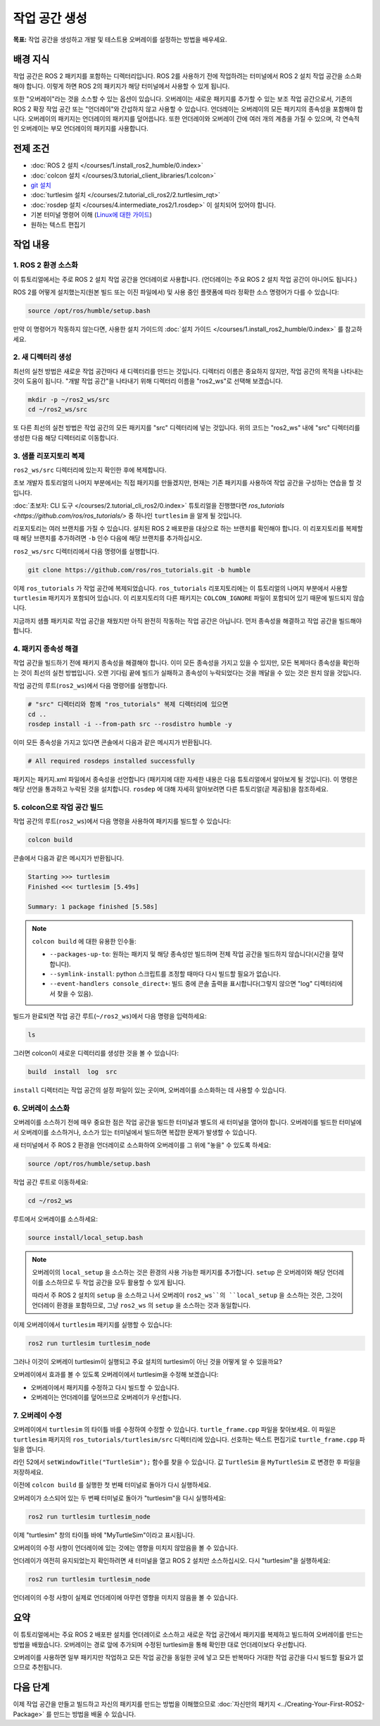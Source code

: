작업 공간 생성
====================

**목표:** 작업 공간을 생성하고 개발 및 테스트용 오버레이를 설정하는 방법을 배우세요.

배경 지식
----------

작업 공간은 ROS 2 패키지를 포함하는 디렉터리입니다.
ROS 2를 사용하기 전에 작업하려는 터미널에서 ROS 2 설치 작업 공간을 소스화해야 합니다.
이렇게 하면 ROS 2의 패키지가 해당 터미널에서 사용할 수 있게 됩니다.

또한 "오버레이"라는 것을 소스할 수 있는 옵션이 있습니다. 오버레이는 새로운 패키지를 추가할 수 있는 보조 작업 공간으로서, 기존의 ROS 2 확장 작업 공간 또는 "언더레이"와 간섭하지 않고 사용할 수 있습니다.
언더레이는 오버레이의 모든 패키지의 종속성을 포함해야 합니다.
오버레이의 패키지는 언더레이의 패키지를 덮어씁니다.
또한 언더레이와 오버레이 간에 여러 개의 계층을 가질 수 있으며, 각 연속적인 오버레이는 부모 언더레이의 패키지를 사용합니다.


전제 조건
-------------

* :doc:`ROS 2 설치 </courses/1.install_ros2_humble/0.index>`
* :doc:`colcon 설치 </courses/3.tutorial_client_libraries/1.colcon>`
* `git 설치 <https://git-scm.com/book/en/v2/Getting-Started-Installing-Git>`__
* :doc:`turtlesim 설치 </courses/2.tutorial_cli_ros2/2.turtlesim_rqt>`
* :doc:`rosdep 설치 </courses/4.intermediate_ros2/1.rosdep>` 이 설치되어 있어야 합니다.
* 기본 터미널 명령어 이해 (`Linux에 대한 가이드 <https://www2.cs.sfu.ca/~ggbaker/reference/unix/>`__)
* 원하는 텍스트 편집기

작업 내용
---------

1. ROS 2 환경 소스화
^^^^^^^^^^^^^^^^^^^^^^^^^^

이 튜토리얼에서는 주로 ROS 2 설치 작업 공간을 언더레이로 사용합니다.
(언더레이는 주요 ROS 2 설치 작업 공간이 아니어도 됩니다.)

ROS 2를 어떻게 설치했는지(원본 빌드 또는 이진 파일에서) 및 사용 중인 플랫폼에 따라 정확한 소스 명령어가 다를 수 있습니다:

.. code-block:: console

    source /opt/ros/humble/setup.bash

만약 이 명령어가 작동하지 않는다면, 사용한 설치 가이드의 :doc:`설치 가이드 </courses/1.install_ros2_humble/0.index>` 를 참고하세요.

2. 새 디렉터리 생성
^^^^^^^^^^^^^^^^^^^^^^^^

최선의 실천 방법은 새로운 작업 공간마다 새 디렉터리를 만드는 것입니다.
디렉터리 이름은 중요하지 않지만, 작업 공간의 목적을 나타내는 것이 도움이 됩니다.
"개발 작업 공간"을 나타내기 위해 디렉터리 이름을 "ros2_ws"로 선택해 보겠습니다.

.. code-block:: console

    mkdir -p ~/ros2_ws/src
    cd ~/ros2_ws/src


또 다른 최선의 실천 방법은 작업 공간의 모든 패키지를 "src" 디렉터리에 넣는 것입니다.
위의 코드는 "ros2_ws" 내에 "src" 디렉터리를 생성한 다음 해당 디렉터리로 이동합니다.


3. 샘플 리포지토리 복제
^^^^^^^^^^^^^^^^^^^^^^^^^

``ros2_ws/src`` 디렉터리에 있는지 확인한 후에 복제합니다.

초보 개발자 튜토리얼의 나머지 부분에서는 직접 패키지를 만들겠지만, 현재는 기존 패키지를 사용하여 작업 공간을 구성하는 연습을 할 것입니다.

:doc:`초보자: CLI 도구 </courses/2.tutorial_cli_ros2/0.index>` 튜토리얼을 진행했다면 `ros_tutorials <https://github.com/ros/ros_tutorials/>` 중 하나인 ``turtlesim`` 을 알게 될 것입니다.

리포지토리는 여러 브랜치를 가질 수 있습니다.
설치된 ROS 2 배포판을 대상으로 하는 브랜치를 확인해야 합니다.
이 리포지토리를 복제할 때 해당 브랜치를 추가하려면 ``-b`` 인수 다음에 해당 브랜치를 추가하십시오.

``ros2_ws/src`` 디렉터리에서 다음 명령어를 실행합니다.

.. code-block:: console

  git clone https://github.com/ros/ros_tutorials.git -b humble

이제 ``ros_tutorials`` 가 작업 공간에 복제되었습니다. ``ros_tutorials`` 리포지토리에는 이 튜토리얼의 나머지 부분에서 사용할 ``turtlesim`` 패키지가 포함되어 있습니다. 이 리포지토리의 다른 패키지는 ``COLCON_IGNORE`` 파일이 포함되어 있기 때문에 빌드되지 않습니다.

지금까지 샘플 패키지로 작업 공간을 채웠지만 아직 완전히 작동하는 작업 공간은 아닙니다.
먼저 종속성을 해결하고 작업 공간을 빌드해야 합니다.


4. 패키지 종속성 해결
^^^^^^^^^^^^^^^^^^^^^^

작업 공간을 빌드하기 전에 패키지 종속성을 해결해야 합니다.
이미 모든 종속성을 가지고 있을 수 있지만, 모든 복제마다 종속성을 확인하는 것이 최선의 실천 방법입니다.
오랜 기다림 끝에 빌드가 실패하고 종속성이 누락되었다는 것을 깨달을 수 있는 것은 원치 않을 것입니다.

작업 공간의 루트(``ros2_ws``)에서 다음 명령어를 실행합니다.



.. code-block:: bash

    # "src" 디렉터리와 함께 "ros_tutorials" 복제 디렉터리에 있으면
    cd ..
    rosdep install -i --from-path src --rosdistro humble -y


이미 모든 종속성을 가지고 있다면 콘솔에서 다음과 같은 메시지가 반환됩니다.

.. code-block:: console

  # All required rosdeps installed successfully

패키지는 패키지.xml 파일에서 종속성을 선언합니다 (패키지에 대한 자세한 내용은 다음 튜토리얼에서 알아보게 될 것입니다).
이 명령은 해당 선언을 통과하고 누락된 것을 설치합니다.
``rosdep`` 에 대해 자세히 알아보려면 다른 튜토리얼(곧 제공됨)을 참조하세요.

5. colcon으로 작업 공간 빌드
^^^^^^^^^^^^^^^^^^^^^^^^^^^^^

작업 공간의 루트(``ros2_ws``)에서 다음 명령을 사용하여 패키지를 빌드할 수 있습니다:



.. code-block:: console

    colcon build


콘솔에서 다음과 같은 메시지가 반환됩니다.

.. code-block:: console

  Starting >>> turtlesim
  Finished <<< turtlesim [5.49s]

  Summary: 1 package finished [5.58s]

.. note::

  ``colcon build`` 에 대한 유용한 인수들:

  * ``--packages-up-to``: 원하는 패키지 및 해당 종속성만 빌드하며 전체 작업 공간을 빌드하지 않습니다(시간을 절약합니다).
  * ``--symlink-install``: python 스크립트를 조정할 때마다 다시 빌드할 필요가 없습니다.
  * ``--event-handlers console_direct+``: 빌드 중에 콘솔 출력을 표시합니다(그렇지 않으면 "log" 디렉터리에서 찾을 수 있음).

빌드가 완료되면 작업 공간 루트(``~/ros2_ws``)에서 다음 명령을 입력하세요:


.. code-block:: console

    ls


그러면 colcon이 새로운 디렉터리를 생성한 것을 볼 수 있습니다:

.. code-block:: console

  build  install  log  src

``install`` 디렉터리는 작업 공간의 설정 파일이 있는 곳이며, 오버레이를 소스화하는 데 사용할 수 있습니다.


6. 오버레이 소스화
^^^^^^^^^^^^^^^^^^^^

오버레이를 소스하기 전에 매우 중요한 점은 작업 공간을 빌드한 터미널과 별도의 새 터미널을 열어야 합니다.
오버레이를 빌드한 터미널에서 오버레이를 소스하거나, 소스가 있는 터미널에서 빌드하면 복잡한 문제가 발생할 수 있습니다.

새 터미널에서 주 ROS 2 환경을 언더레이로 소스화하여 오버레이를 그 위에 "놓을" 수 있도록 하세요:

.. code-block:: console

    source /opt/ros/humble/setup.bash


작업 공간 루트로 이동하세요:


.. code-block:: console

    cd ~/ros2_ws


루트에서 오버레이를 소스하세요:


.. code-block:: console

    source install/local_setup.bash



.. note::

  오버레이의 ``local_setup`` 을 소스하는 것은 환경의 사용 가능한 패키지를 추가합니다.
  ``setup`` 은 오버레이와 해당 언더레이를 소스하므로 두 작업 공간을 모두 활용할 수 있게 됩니다.

  따라서 주 ROS 2 설치의 ``setup`` 을 소스하고 나서 오버레이 ``ros2_ws``의 ``local_setup`` 을 소스하는 것은, 그것이 언더레이 환경을 포함하므로, 그냥 ``ros2_ws`` 의 ``setup`` 을 소스하는 것과 동일합니다.

이제 오버레이에서 ``turtlesim`` 패키지를 실행할 수 있습니다:

.. code-block:: console

  ros2 run turtlesim turtlesim_node

그러나 이것이 오버레이 turtlesim이 실행되고 주요 설치의 turtlesim이 아닌 것을 어떻게 알 수 있을까요?

오버레이에서 효과를 볼 수 있도록 오버레이에서 turtlesim을 수정해 보겠습니다:

* 오버레이에서 패키지를 수정하고 다시 빌드할 수 있습니다.
* 오버레이는 언더레이를 덮어쓰므로 오버레이가 우선합니다.


7. 오버레이 수정
^^^^^^^^^^^^^^^^^^^^

오버레이에서 ``turtlesim`` 의 타이틀 바를 수정하여 수정할 수 있습니다.
``turtle_frame.cpp`` 파일을 찾아보세요. 이 파일은 ``turtlesim`` 패키지의 ``ros_tutorials/turtlesim/src`` 디렉터리에 있습니다.
선호하는 텍스트 편집기로 ``turtle_frame.cpp`` 파일을 엽니다.

라인 52에서 ``setWindowTitle("TurtleSim");`` 함수를 찾을 수 있습니다.
값 ``TurtleSim`` 을 ``MyTurtleSim`` 로 변경한 후 파일을 저장하세요.

이전에 ``colcon build`` 를 실행한 첫 번째 터미널로 돌아가 다시 실행하세요.

오버레이가 소스되어 있는 두 번째 터미널로 돌아가 "turtlesim"을 다시 실행하세요:

.. code-block:: console

  ros2 run turtlesim turtlesim_node

이제 "turtlesim" 창의 타이틀 바에 "MyTurtleSim"이라고 표시됩니다.

.. image:: /_images/create_workspace/overlay.png

오버레이의 수정 사항이 언더레이에 있는 것에는 영향을 미치지 않았음을 볼 수 있습니다.

언더레이가 여전히 유지되었는지 확인하려면 새 터미널을 열고 ROS 2 설치만 소스하십시오.
다시 "turtlesim"을 실행하세요:

.. code-block:: console

  ros2 run turtlesim turtlesim_node


.. image:: /_images/create_workspace/underlay.png

언더레이의 수정 사항이 실제로 언더레이에 아무런 영향을 미치지 않음을 볼 수 있습니다.


요약
-------
이 튜토리얼에서는 주요 ROS 2 배포판 설치를 언더레이로 소스하고 새로운 작업 공간에서 패키지를 복제하고 빌드하여 오버레이를 만드는 방법을 배웠습니다.
오버레이는 경로 앞에 추가되며 수정된 turtlesim을 통해 확인한 대로 언더레이보다 우선합니다.

오버레이를 사용하면 일부 패키지만 작업하고 모든 작업 공간을 동일한 곳에 넣고 모든 반복마다 거대한 작업 공간을 다시 빌드할 필요가 없으므로 추천됩니다.


다음 단계
---------

이제 작업 공간을 만들고 빌드하고 자신의 패키지를 만드는 방법을 이해했으므로 :doc:`자신만의 패키지 <../Creating-Your-First-ROS2-Package>` 를 만드는 방법을 배울 수 있습니다.
